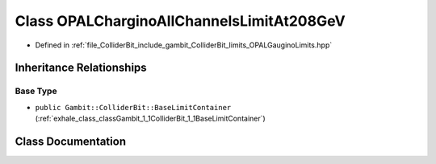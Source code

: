 .. _exhale_class_classGambit_1_1ColliderBit_1_1OPALCharginoAllChannelsLimitAt208GeV:

Class OPALCharginoAllChannelsLimitAt208GeV
==========================================

- Defined in :ref:`file_ColliderBit_include_gambit_ColliderBit_limits_OPALGauginoLimits.hpp`


Inheritance Relationships
-------------------------

Base Type
*********

- ``public Gambit::ColliderBit::BaseLimitContainer`` (:ref:`exhale_class_classGambit_1_1ColliderBit_1_1BaseLimitContainer`)


Class Documentation
-------------------


.. doxygenclass:: Gambit::ColliderBit::OPALCharginoAllChannelsLimitAt208GeV
   :project: GAMBIT
   :members:
   :protected-members:
   :undoc-members: